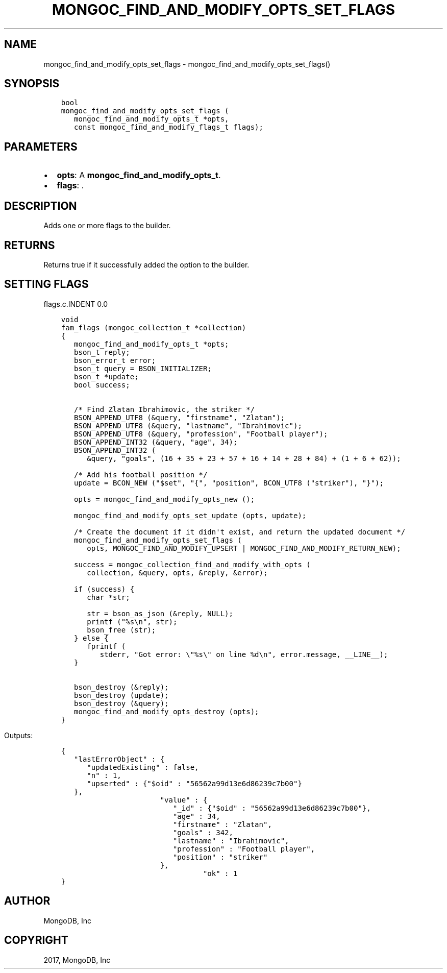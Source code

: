 .\" Man page generated from reStructuredText.
.
.TH "MONGOC_FIND_AND_MODIFY_OPTS_SET_FLAGS" "3" "Mar 08, 2017" "1.6.1" "MongoDB C Driver"
.SH NAME
mongoc_find_and_modify_opts_set_flags \- mongoc_find_and_modify_opts_set_flags()
.
.nr rst2man-indent-level 0
.
.de1 rstReportMargin
\\$1 \\n[an-margin]
level \\n[rst2man-indent-level]
level margin: \\n[rst2man-indent\\n[rst2man-indent-level]]
-
\\n[rst2man-indent0]
\\n[rst2man-indent1]
\\n[rst2man-indent2]
..
.de1 INDENT
.\" .rstReportMargin pre:
. RS \\$1
. nr rst2man-indent\\n[rst2man-indent-level] \\n[an-margin]
. nr rst2man-indent-level +1
.\" .rstReportMargin post:
..
.de UNINDENT
. RE
.\" indent \\n[an-margin]
.\" old: \\n[rst2man-indent\\n[rst2man-indent-level]]
.nr rst2man-indent-level -1
.\" new: \\n[rst2man-indent\\n[rst2man-indent-level]]
.in \\n[rst2man-indent\\n[rst2man-indent-level]]u
..
.SH SYNOPSIS
.INDENT 0.0
.INDENT 3.5
.sp
.nf
.ft C
bool
mongoc_find_and_modify_opts_set_flags (
   mongoc_find_and_modify_opts_t *opts,
   const mongoc_find_and_modify_flags_t flags);
.ft P
.fi
.UNINDENT
.UNINDENT
.SH PARAMETERS
.INDENT 0.0
.IP \(bu 2
\fBopts\fP: A \fBmongoc_find_and_modify_opts_t\fP\&.
.IP \(bu 2
\fBflags\fP: .
.UNINDENT
.SH DESCRIPTION
.sp
Adds one or more flags to the builder.
.TS
center;
|l|l|.
_
T{
MONGOC_FIND_AND_MODIFY_NONE
T}	T{
Default. Doesn\(aqt add anything to the builder.
T}
_
T{
MONGOC_FIND_AND_MODIFY_REMOVE
T}	T{
Will instruct find_and_modify to remove the matching document.
T}
_
T{
MONGOC_FIND_AND_MODIFY_UPSERT
T}	T{
Update the matching document or, if no document matches, insert the document.
T}
_
T{
MONGOC_FIND_AND_MODIFY_RETURN_NEW
T}	T{
Return the resulting document.
T}
_
.TE
.SH RETURNS
.sp
Returns true if it successfully added the option to the builder.
.SH SETTING FLAGS
flags.c.INDENT 0.0
.INDENT 3.5
.sp
.nf
.ft C

void
fam_flags (mongoc_collection_t *collection)
{
   mongoc_find_and_modify_opts_t *opts;
   bson_t reply;
   bson_error_t error;
   bson_t query = BSON_INITIALIZER;
   bson_t *update;
   bool success;


   /* Find Zlatan Ibrahimovic, the striker */
   BSON_APPEND_UTF8 (&query, "firstname", "Zlatan");
   BSON_APPEND_UTF8 (&query, "lastname", "Ibrahimovic");
   BSON_APPEND_UTF8 (&query, "profession", "Football player");
   BSON_APPEND_INT32 (&query, "age", 34);
   BSON_APPEND_INT32 (
      &query, "goals", (16 + 35 + 23 + 57 + 16 + 14 + 28 + 84) + (1 + 6 + 62));

   /* Add his football position */
   update = BCON_NEW ("$set", "{", "position", BCON_UTF8 ("striker"), "}");

   opts = mongoc_find_and_modify_opts_new ();

   mongoc_find_and_modify_opts_set_update (opts, update);

   /* Create the document if it didn\(aqt exist, and return the updated document */
   mongoc_find_and_modify_opts_set_flags (
      opts, MONGOC_FIND_AND_MODIFY_UPSERT | MONGOC_FIND_AND_MODIFY_RETURN_NEW);

   success = mongoc_collection_find_and_modify_with_opts (
      collection, &query, opts, &reply, &error);

   if (success) {
      char *str;

      str = bson_as_json (&reply, NULL);
      printf ("%s\en", str);
      bson_free (str);
   } else {
      fprintf (
         stderr, "Got error: \e"%s\e" on line %d\en", error.message, __LINE__);
   }

   bson_destroy (&reply);
   bson_destroy (update);
   bson_destroy (&query);
   mongoc_find_and_modify_opts_destroy (opts);
}

.ft P
.fi
.UNINDENT
.UNINDENT
.sp
Outputs:
.INDENT 0.0
.INDENT 3.5
.sp
.nf
.ft C
{
   "lastErrorObject" : {
      "updatedExisting" : false,
      "n" : 1,
      "upserted" : {"$oid" : "56562a99d13e6d86239c7b00"}
   },
                       "value" : {
                          "_id" : {"$oid" : "56562a99d13e6d86239c7b00"},
                          "age" : 34,
                          "firstname" : "Zlatan",
                          "goals" : 342,
                          "lastname" : "Ibrahimovic",
                          "profession" : "Football player",
                          "position" : "striker"
                       },
                                 "ok" : 1
}
.ft P
.fi
.UNINDENT
.UNINDENT
.SH AUTHOR
MongoDB, Inc
.SH COPYRIGHT
2017, MongoDB, Inc
.\" Generated by docutils manpage writer.
.
